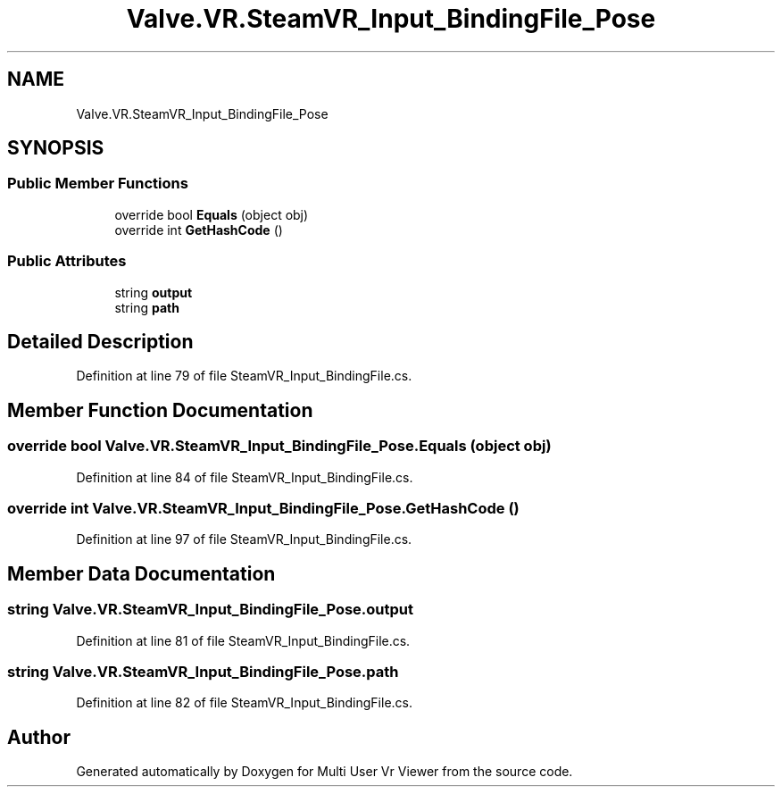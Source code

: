 .TH "Valve.VR.SteamVR_Input_BindingFile_Pose" 3 "Sat Jul 20 2019" "Version https://github.com/Saurabhbagh/Multi-User-VR-Viewer--10th-July/" "Multi User Vr Viewer" \" -*- nroff -*-
.ad l
.nh
.SH NAME
Valve.VR.SteamVR_Input_BindingFile_Pose
.SH SYNOPSIS
.br
.PP
.SS "Public Member Functions"

.in +1c
.ti -1c
.RI "override bool \fBEquals\fP (object obj)"
.br
.ti -1c
.RI "override int \fBGetHashCode\fP ()"
.br
.in -1c
.SS "Public Attributes"

.in +1c
.ti -1c
.RI "string \fBoutput\fP"
.br
.ti -1c
.RI "string \fBpath\fP"
.br
.in -1c
.SH "Detailed Description"
.PP 
Definition at line 79 of file SteamVR_Input_BindingFile\&.cs\&.
.SH "Member Function Documentation"
.PP 
.SS "override bool Valve\&.VR\&.SteamVR_Input_BindingFile_Pose\&.Equals (object obj)"

.PP
Definition at line 84 of file SteamVR_Input_BindingFile\&.cs\&.
.SS "override int Valve\&.VR\&.SteamVR_Input_BindingFile_Pose\&.GetHashCode ()"

.PP
Definition at line 97 of file SteamVR_Input_BindingFile\&.cs\&.
.SH "Member Data Documentation"
.PP 
.SS "string Valve\&.VR\&.SteamVR_Input_BindingFile_Pose\&.output"

.PP
Definition at line 81 of file SteamVR_Input_BindingFile\&.cs\&.
.SS "string Valve\&.VR\&.SteamVR_Input_BindingFile_Pose\&.path"

.PP
Definition at line 82 of file SteamVR_Input_BindingFile\&.cs\&.

.SH "Author"
.PP 
Generated automatically by Doxygen for Multi User Vr Viewer from the source code\&.
